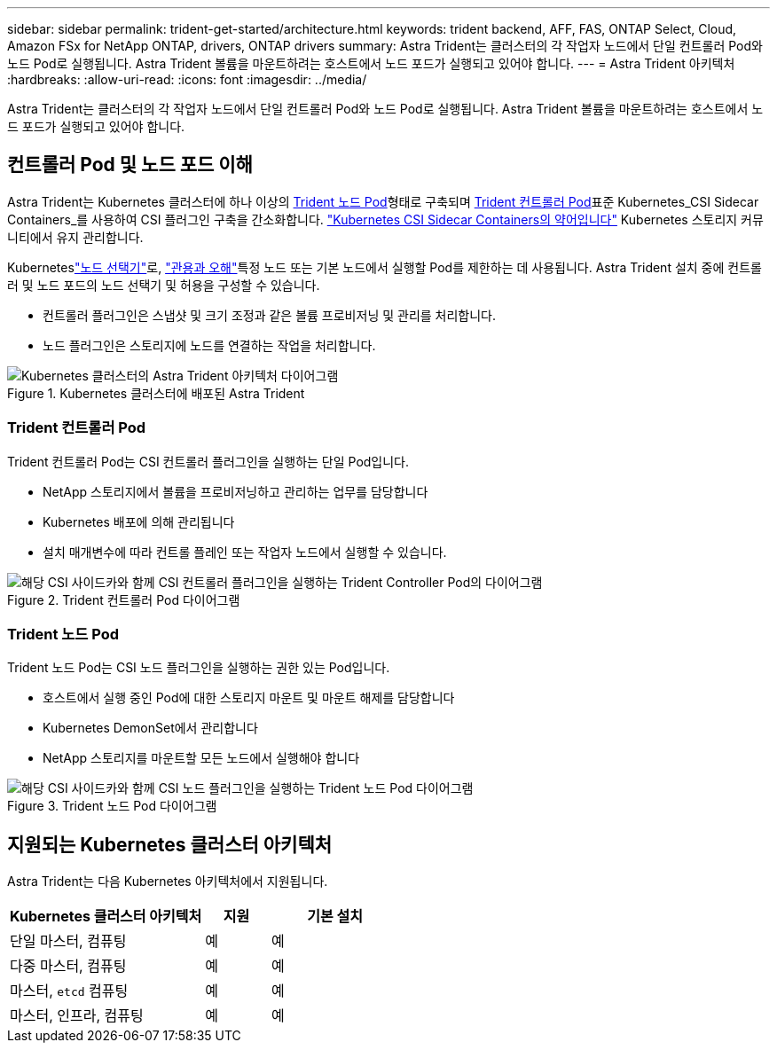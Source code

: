 ---
sidebar: sidebar 
permalink: trident-get-started/architecture.html 
keywords: trident backend, AFF, FAS, ONTAP Select, Cloud, Amazon FSx for NetApp ONTAP, drivers, ONTAP drivers 
summary: Astra Trident는 클러스터의 각 작업자 노드에서 단일 컨트롤러 Pod와 노드 Pod로 실행됩니다. Astra Trident 볼륨을 마운트하려는 호스트에서 노드 포드가 실행되고 있어야 합니다. 
---
= Astra Trident 아키텍처
:hardbreaks:
:allow-uri-read: 
:icons: font
:imagesdir: ../media/


[role="lead"]
Astra Trident는 클러스터의 각 작업자 노드에서 단일 컨트롤러 Pod와 노드 Pod로 실행됩니다. Astra Trident 볼륨을 마운트하려는 호스트에서 노드 포드가 실행되고 있어야 합니다.



== 컨트롤러 Pod 및 노드 포드 이해

Astra Trident는 Kubernetes 클러스터에 하나 이상의 <<Trident 노드 Pod>>형태로 구축되며 <<Trident 컨트롤러 Pod>>표준 Kubernetes_CSI Sidecar Containers_를 사용하여 CSI 플러그인 구축을 간소화합니다. link:https://kubernetes-csi.github.io/docs/sidecar-containers.html["Kubernetes CSI Sidecar Containers의 약어입니다"^] Kubernetes 스토리지 커뮤니티에서 유지 관리합니다.

Kuberneteslink:https://kubernetes.io/docs/concepts/scheduling-eviction/assign-pod-node/["노드 선택기"^]로, link:https://kubernetes.io/docs/concepts/scheduling-eviction/taint-and-toleration/["관용과 오해"^]특정 노드 또는 기본 노드에서 실행할 Pod를 제한하는 데 사용됩니다. Astra Trident 설치 중에 컨트롤러 및 노드 포드의 노드 선택기 및 허용을 구성할 수 있습니다.

* 컨트롤러 플러그인은 스냅샷 및 크기 조정과 같은 볼륨 프로비저닝 및 관리를 처리합니다.
* 노드 플러그인은 스토리지에 노드를 연결하는 작업을 처리합니다.


.Kubernetes 클러스터에 배포된 Astra Trident
image::../media/trident-arch.png[Kubernetes 클러스터의 Astra Trident 아키텍처 다이어그램]



=== Trident 컨트롤러 Pod

Trident 컨트롤러 Pod는 CSI 컨트롤러 플러그인을 실행하는 단일 Pod입니다.

* NetApp 스토리지에서 볼륨을 프로비저닝하고 관리하는 업무를 담당합니다
* Kubernetes 배포에 의해 관리됩니다
* 설치 매개변수에 따라 컨트롤 플레인 또는 작업자 노드에서 실행할 수 있습니다.


.Trident 컨트롤러 Pod 다이어그램
image::../media/controller-pod.png[해당 CSI 사이드카와 함께 CSI 컨트롤러 플러그인을 실행하는 Trident Controller Pod의 다이어그램]



=== Trident 노드 Pod

Trident 노드 Pod는 CSI 노드 플러그인을 실행하는 권한 있는 Pod입니다.

* 호스트에서 실행 중인 Pod에 대한 스토리지 마운트 및 마운트 해제를 담당합니다
* Kubernetes DemonSet에서 관리합니다
* NetApp 스토리지를 마운트할 모든 노드에서 실행해야 합니다


.Trident 노드 Pod 다이어그램
image::../media/node-pod.png[해당 CSI 사이드카와 함께 CSI 노드 플러그인을 실행하는 Trident 노드 Pod 다이어그램]



== 지원되는 Kubernetes 클러스터 아키텍처

Astra Trident는 다음 Kubernetes 아키텍처에서 지원됩니다.

[cols="3,1,2"]
|===
| Kubernetes 클러스터 아키텍처 | 지원 | 기본 설치 


| 단일 마스터, 컴퓨팅 | 예  a| 
예



| 다중 마스터, 컴퓨팅 | 예  a| 
예



| 마스터, `etcd` 컴퓨팅 | 예  a| 
예



| 마스터, 인프라, 컴퓨팅 | 예  a| 
예

|===